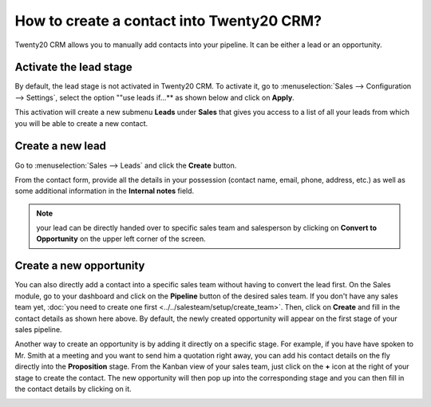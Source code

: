 ======================================
How to create a contact into Twenty20 CRM?
======================================

Twenty20 CRM allows you to manually add contacts into your pipeline. It can
be either a lead or an opportunity.

Activate the lead stage
=======================

By default, the lead stage is not activated in Twenty20 CRM. To activate it,
go to :menuselection:`Sales --> Configuration --> Settings`, select the option ""use leads
if…** as shown below and click on **Apply**.

.. image:: ./media/manual01.jpg
	:align: center

This activation will create a new submenu **Leads** under
**Sales** that gives you access to a list of all your leads from
which you will be able to create a new contact.

.. image:: ./media/manual02.jpg
	:align: center

Create a new lead
=================

Go to :menuselection:`Sales --> Leads` and click the **Create** button.

.. image:: ./media/manual03.jpg
	:align: center

From the contact form, provide all the details in your possession
(contact name, email, phone, address, etc.) as well as some additional
information in the **Internal notes** field.

.. note::

	your lead can be directly handed over to specific sales team and salesperson
	by clicking on **Convert to Opportunity** on the upper left corner of the screen.

Create a new opportunity
========================

You can also directly add a contact into a specific sales team without
having to convert the lead first. On the Sales module, go to your
dashboard and click on the **Pipeline** button of the desired sales
team. If you don't have any sales team yet, :doc:`you need to create one first <../../salesteam/setup/create_team>`.
Then, click on **Create** and fill in the contact details as shown here
above. By default, the newly created opportunity will appear on the
first stage of your sales pipeline.

Another way to create an opportunity is by adding it directly on a
specific stage. For example, if you have have spoken to Mr. Smith at a
meeting and you want to send him a quotation right away, you can add his
contact details on the fly directly into the **Proposition** stage. From
the Kanban view of your sales team, just click on the **+** icon
at the right of your stage to create the contact. The new opportunity
will then pop up into the corresponding stage and you can then fill in
the contact details by clicking on it.

.. image:: ./media/manual04.png
	:align: center

.. seealso::

	* :doc:`import`

	* :doc:`emails`

	* :doc:`website`
